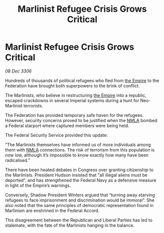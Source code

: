 :PROPERTIES:
:ID:       e51bec6f-a534-4dc1-b47d-5ef78ce78b1a
:ROAM_REFS: https://cms.zaonce.net/en-GB/jsonapi/node/galnet_article/4c5c715e-1097-4d52-85fc-c1fa0b595ca6?resourceVersion=id%3A4733
:END:
#+title: Marlinist Refugee Crisis Grows Critical
#+filetags: :galnet:

* Marlinist Refugee Crisis Grows Critical

/08 Dec 3306/

Hundreds of thousands of political refugees who fled from [[id:77cf2f14-105e-4041-af04-1213f3e7383c][the Empire]] to the Federation have brought both superpowers to the brink of conflict. 

The Marlinists, who believe in restructuring [[id:77cf2f14-105e-4041-af04-1213f3e7383c][the Empire]] into a republic, escaped crackdowns in several Imperial systems during a hunt for Neo-Marlinist terrorists. 

The Federation has provided temporary safe haven for the refugees. However, security concerns proved to be justified when the [[id:dbfbb5eb-82a2-43c8-afb9-252b21b8464f][NMLA]] bombed a Federal starport where captured members were being held. 

The Federal Security Service provided this update: 

“The Marlinists themselves have informed us of more individuals among them with [[id:dbfbb5eb-82a2-43c8-afb9-252b21b8464f][NMLA]] connections. The risk of terrorism from this population is now low, although it’s impossible to know exactly how many have been radicalised.” 

There have been heated debates in Congress over granting citizenship to the Marlinists. President Hudson insisted that “all illegal aliens must be deported”, and has strengthened the Federal Navy as a defensive measure in light of the Empire’s warnings.  

Conversely, Shadow President Winters argued that “turning away starving refugees to face imprisonment and discrimination would be immoral”. She also noted that the same principles of democratic representation found in Marlinism are enshrined in the Federal Accord. 

This disagreement between the Republican and Liberal Parties has led to stalemate, with the fate of the Marlinists hanging in the balance.
